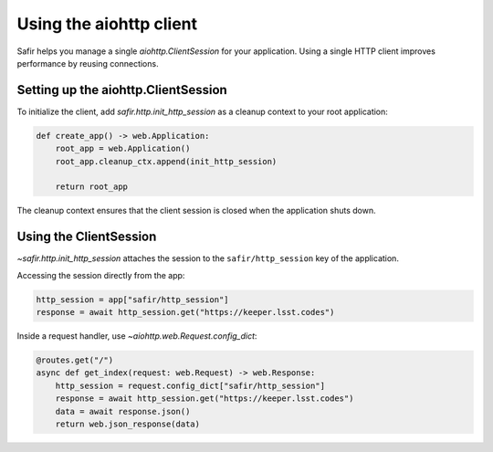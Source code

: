 ########################
Using the aiohttp client
########################

Safir helps you manage a single `aiohttp.ClientSession` for your application.
Using a single HTTP client improves performance by reusing connections.

Setting up the aiohttp.ClientSession
====================================

To initialize the client, add `safir.http.init_http_session` as a cleanup context to your root application:

.. code-block:: python

   def create_app() -> web.Application:
       root_app = web.Application()
       root_app.cleanup_ctx.append(init_http_session)

       return root_app

The cleanup context ensures that the client session is closed when the application shuts down.

Using the ClientSession
=======================

`~safir.http.init_http_session` attaches the session to the ``safir/http_session`` key of the application.

Accessing the session directly from the app:

.. code-block:: python

   http_session = app["safir/http_session"]
   response = await http_session.get("https://keeper.lsst.codes")

Inside a request handler, use `~aiohttp.web.Request.config_dict`:

.. code-block:: python

   @routes.get("/")
   async def get_index(request: web.Request) -> web.Response:
       http_session = request.config_dict["safir/http_session"]
       response = await http_session.get("https://keeper.lsst.codes")
       data = await response.json()
       return web.json_response(data)
